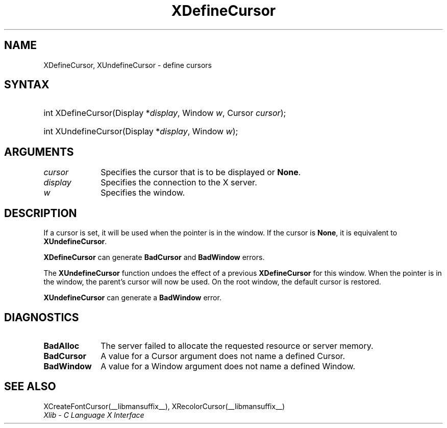 .\" Copyright \(co 1985, 1986, 1987, 1988, 1989, 1990, 1991, 1994, 1996 X Consortium
.\"
.\" Permission is hereby granted, free of charge, to any person obtaining
.\" a copy of this software and associated documentation files (the
.\" "Software"), to deal in the Software without restriction, including
.\" without limitation the rights to use, copy, modify, merge, publish,
.\" distribute, sublicense, and/or sell copies of the Software, and to
.\" permit persons to whom the Software is furnished to do so, subject to
.\" the following conditions:
.\"
.\" The above copyright notice and this permission notice shall be included
.\" in all copies or substantial portions of the Software.
.\"
.\" THE SOFTWARE IS PROVIDED "AS IS", WITHOUT WARRANTY OF ANY KIND, EXPRESS
.\" OR IMPLIED, INCLUDING BUT NOT LIMITED TO THE WARRANTIES OF
.\" MERCHANTABILITY, FITNESS FOR A PARTICULAR PURPOSE AND NONINFRINGEMENT.
.\" IN NO EVENT SHALL THE X CONSORTIUM BE LIABLE FOR ANY CLAIM, DAMAGES OR
.\" OTHER LIABILITY, WHETHER IN AN ACTION OF CONTRACT, TORT OR OTHERWISE,
.\" ARISING FROM, OUT OF OR IN CONNECTION WITH THE SOFTWARE OR THE USE OR
.\" OTHER DEALINGS IN THE SOFTWARE.
.\"
.\" Except as contained in this notice, the name of the X Consortium shall
.\" not be used in advertising or otherwise to promote the sale, use or
.\" other dealings in this Software without prior written authorization
.\" from the X Consortium.
.\"
.\" Copyright \(co 1985, 1986, 1987, 1988, 1989, 1990, 1991 by
.\" Digital Equipment Corporation
.\"
.\" Portions Copyright \(co 1990, 1991 by
.\" Tektronix, Inc.
.\"
.\" Permission to use, copy, modify and distribute this documentation for
.\" any purpose and without fee is hereby granted, provided that the above
.\" copyright notice appears in all copies and that both that copyright notice
.\" and this permission notice appear in all copies, and that the names of
.\" Digital and Tektronix not be used in in advertising or publicity pertaining
.\" to this documentation without specific, written prior permission.
.\" Digital and Tektronix makes no representations about the suitability
.\" of this documentation for any purpose.
.\" It is provided "as is" without express or implied warranty.
.\" 
.\"
.ds xT X Toolkit Intrinsics \- C Language Interface
.ds xW Athena X Widgets \- C Language X Toolkit Interface
.ds xL Xlib \- C Language X Interface
.ds xC Inter-Client Communication Conventions Manual
.TH XDefineCursor __libmansuffix__ __xorgversion__ "XLIB FUNCTIONS"
.SH NAME
XDefineCursor, XUndefineCursor \- define cursors
.SH SYNTAX
.HP
int XDefineCursor\^(\^Display *\fIdisplay\fP\^, Window \fIw\fP\^, Cursor
\fIcursor\fP\^);
.HP
int XUndefineCursor\^(\^Display *\fIdisplay\fP\^, Window \fIw\fP\^); 
.SH ARGUMENTS
.IP \fIcursor\fP 1i
Specifies the cursor that is to be displayed or
.BR None .
.IP \fIdisplay\fP 1i
Specifies the connection to the X server.
.IP \fIw\fP 1i
Specifies the window.
.SH DESCRIPTION
If a cursor is set, it will be used when the pointer is in the window.
If the cursor is
.BR None ,
it is equivalent to
.BR XUndefineCursor .
.LP
.B XDefineCursor
can generate
.B BadCursor
and
.B BadWindow
errors.
.LP
The
.B XUndefineCursor
function undoes the effect of a previous
.B XDefineCursor
for this window.
When the pointer is in the window,
the parent's cursor will now be used.
On the root window,
the default cursor is restored.
.LP
.B XUndefineCursor
can generate a
.B BadWindow
error.
.SH DIAGNOSTICS
.TP 1i
.B BadAlloc
The server failed to allocate the requested resource or server memory.
.TP 1i
.B BadCursor
A value for a Cursor argument does not name a defined Cursor.
.TP 1i
.B BadWindow
A value for a Window argument does not name a defined Window.
.SH "SEE ALSO"
XCreateFontCursor(__libmansuffix__),
XRecolorCursor(__libmansuffix__)
.br
\fI\*(xL\fP
